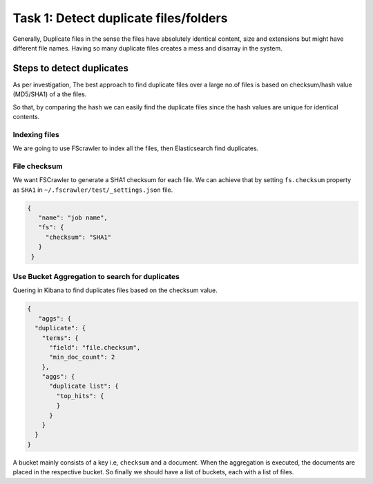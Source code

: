 .. _duplication:

======================================
Task 1: Detect duplicate files/folders
======================================

Generally, Duplicate files in the sense the files have absolutely identical content, size and extensions but might have different file names. Having so many duplicate files creates a mess and disarray in the system.


Steps to detect duplicates
~~~~~~~~~~~~~~~~~~~~~~~~~~

As per investigation, The best approach to find duplicate files over a large no.of files is based on checksum/hash value (MD5/SHA1) of a the files.

So that, by comparing the hash we can easily find the duplicate files since the hash values are unique for identical contents.


Indexing files
--------------

We are going to use FScrawler to index all the files, then Elasticsearch find duplicates.


File checksum
-------------

We want FSCrawler to generate a SHA1 checksum for each file. We can achieve that by setting ``fs.checksum`` property as ``SHA1`` in  ``~/.fscrawler/test/_settings.json`` file.

.. code:: json

  {
     "name": "job name",
     "fs": {
       "checksum": "SHA1"
     }
   }


Use Bucket Aggregation to search for duplicates
-----------------------------------------------

Quering in Kibana to find duplicates files based on the checksum value.


.. code:: json

  {
     "aggs": {
    "duplicate": {
      "terms": {
        "field": "file.checksum",
        "min_doc_count": 2
      },
      "aggs": {
        "duplicate list": {
          "top_hits": {
          }
        }
      }
    }
  }


A bucket mainly consists of a key i.e, ``checksum`` and a document. When the aggregation is executed, the documents are placed in the respective bucket. So finally we should have a list of buckets, each with a list of files.
